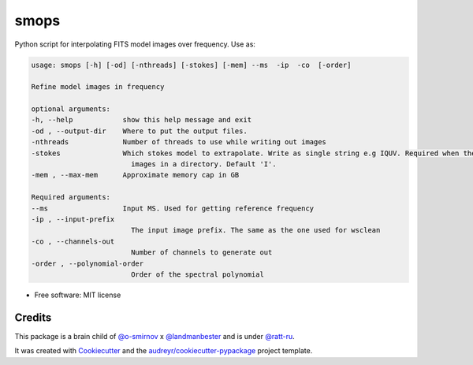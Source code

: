 =====
smops
=====


.. image:: https://img.shields.io/pypi/v/smops.svg
        :target: https://pypi.python.org/pypi/smops

.. image:: https://img.shields.io/travis/mulan-94/smops.svg
        :target: https://travis-ci.com/mulan-94/smops



Python script for interpolating FITS model images over frequency. Use as:

.. code-block:: python

        usage: smops [-h] [-od] [-nthreads] [-stokes] [-mem] --ms  -ip  -co  [-order]

        Refine model images in frequency

        optional arguments:
        -h, --help            show this help message and exit
        -od , --output-dir    Where to put the output files.
        -nthreads             Number of threads to use while writing out images
        -stokes               Which stokes model to extrapolate. Write as single string e.g IQUV. Required when there are multiple Stokes
                                images in a directory. Default 'I'.
        -mem , --max-mem      Approximate memory cap in GB

        Required arguments:
        --ms                  Input MS. Used for getting reference frequency
        -ip , --input-prefix 
                                The input image prefix. The same as the one used for wsclean
        -co , --channels-out 
                                Number of channels to generate out
        -order , --polynomial-order 
                                Order of the spectral polynomial



* Free software: MIT license




Credits
-------

This package is a brain child of `@o-smirnov`_ x `@landmanbester`_ and is under `@ratt-ru`_.

It was created with Cookiecutter_ and the `audreyr/cookiecutter-pypackage`_ project template.

.. _Cookiecutter: https://github.com/audreyr/cookiecutter
.. _`audreyr/cookiecutter-pypackage`: https://github.com/audreyr/cookiecutter-pypackage
.. _`@o-smirnov`: https://github.com/o-smirnov
.. _`@landmanbester`: https://github.com/landmanbester
.. _`@ratt-ru`: https://github.com/ratt-ru
